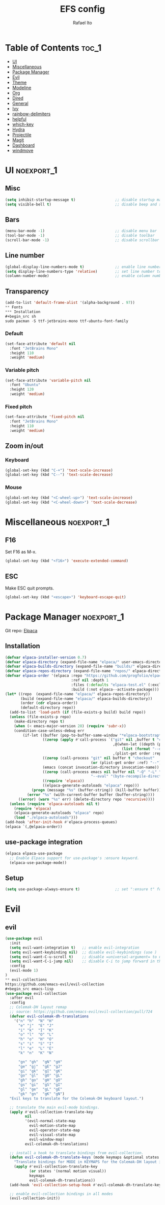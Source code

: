 #+title: EFS config
#+author: Rafael Ito
#+description: Emacs from Scratch (EFS) personal config
#+startup: showeverything
#+options: toc:2
#+property: header-args:emacs-lisp :tangle ./init.el
#+auto_tangle: t

* Table of Contents :toc_1:
- [[#ui][UI]]
- [[#miscellaneous][Miscellaneous]]
- [[#package-manager][Package Manager]]
- [[#evil][Evil]]
- [[#theme][Theme]]
- [[#modeline][Modeline]]
- [[#org][Org]]
- [[#dired][Dired]]
- [[#general][General]]
- [[#ivy][Ivy]]
- [[#rainbow-delimiters][rainbow-delimiters]]
- [[#helpful][helpful]]
- [[#which-key][which-key]]
- [[#hydra][Hydra]]
- [[#projectile][Projectile]]
- [[#magit][Magit]]
- [[#dashboard][Dashboard]]
- [[#windmove][windmove]]

* UI :noexport_1:
** Misc
#+begin_src emacs-lisp
(setq inhibit-startup-message t)                  ;; disable startup massage
(setq visible-bell t)                             ;; disable beep and set visible bell
#+end_src
** Bars
#+begin_src emacs-lisp
(menu-bar-mode -1)                                ;; disable menu bar
(tool-bar-mode -1)                                ;; disable toolbar
(scroll-bar-mode -1)                              ;; disable scrollbar
#+end_src
** Line number
#+begin_src emacs-lisp
(global-display-line-numbers-mode t)              ;; enable line number
(setq display-line-numbers-type 'relative)        ;; set line number to relative
(column-number-mode)                              ;; enable column number
#+end_src
** Transparency
#+begin_src emacs-lisp
(add-to-list 'default-frame-alist '(alpha-background . 97))
** Fonts
*** Installation
#+begin_src sh
sudo pacman -S ttf-jetbrains-mono ttf-ubuntu-font-family
#+end_src
*** Default
#+begin_src emacs-lisp
(set-face-attribute 'default nil
  :font "JetBrains Mono"
  :height 110
  :weight 'medium)
#+end_src
*** Variable pitch
#+begin_src emacs-lisp
(set-face-attribute 'variable-pitch nil
  :font "Ubuntu"
  :height 120
  :weight 'medium)
#+end_src
*** Fixed pitch
#+begin_src emacs-lisp
(set-face-attribute 'fixed-pitch nil
  :font "JetBrains Mono"
  :height 110
  :weight 'medium)
#+end_src
#+end_src
** Zoom in/out
*** Keyboard
#+begin_src emacs-lisp
(global-set-key (kbd "C-+") 'text-scale-increase)
(global-set-key (kbd "C--") 'text-scale-decrease)
#+end_src
*** Mouse
#+begin_src emacs-lisp
(global-set-key (kbd "<C-wheel-up>") 'text-scale-increase)
(global-set-key (kbd "<C-wheel-down>") 'text-scale-decrease)
#+end_src
* Miscellaneous :noexport_1:
** F16
Set F16 as M-x.
#+begin_src emacs-lisp
(global-set-key (kbd "<f16>") 'execute-extended-command)
#+end_src
** ESC
Make ESC quit prompts.
#+begin_src emacs-lisp
(global-set-key (kbd "<escape>") 'keyboard-escape-quit)
#+end_src
* Package Manager :noexport_1:
Git repo: [[https://github.com/progfolio/elpaca][Elpaca]]
#+ATTR_ORG: :width 75
[[./icon/elpaca.svg]]
** Installation
#+begin_src emacs-lisp
(defvar elpaca-installer-version 0.7)
(defvar elpaca-directory (expand-file-name "elpaca/" user-emacs-directory))
(defvar elpaca-builds-directory (expand-file-name "builds/" elpaca-directory))
(defvar elpaca-repos-directory (expand-file-name "repos/" elpaca-directory))
(defvar elpaca-order '(elpaca :repo "https://github.com/progfolio/elpaca.git"
                              :ref nil :depth 1
                              :files (:defaults "elpaca-test.el" (:exclude "extensions"))
                              :build (:not elpaca--activate-package)))
(let* ((repo  (expand-file-name "elpaca/" elpaca-repos-directory))
       (build (expand-file-name "elpaca/" elpaca-builds-directory))
       (order (cdr elpaca-order))
       (default-directory repo))
  (add-to-list 'load-path (if (file-exists-p build) build repo))
  (unless (file-exists-p repo)
    (make-directory repo t)
    (when (< emacs-major-version 28) (require 'subr-x))
    (condition-case-unless-debug err
        (if-let ((buffer (pop-to-buffer-same-window "*elpaca-bootstrap*"))
                 ((zerop (apply #'call-process `("git" nil ,buffer t "clone"
                                                 ,@(when-let ((depth (plist-get order :depth)))
                                                     (list (format "--depth=%d" depth) "--no-single-branch"))
                                                 ,(plist-get order :repo) ,repo))))
                 ((zerop (call-process "git" nil buffer t "checkout"
                                       (or (plist-get order :ref) "--"))))
                 (emacs (concat invocation-directory invocation-name))
                 ((zerop (call-process emacs nil buffer nil "-Q" "-L" "." "--batch"
                                       "--eval" "(byte-recompile-directory \".\" 0 'force)")))
                 ((require 'elpaca))
                 ((elpaca-generate-autoloads "elpaca" repo)))
            (progn (message "%s" (buffer-string)) (kill-buffer buffer))
          (error "%s" (with-current-buffer buffer (buffer-string))))
      ((error) (warn "%s" err) (delete-directory repo 'recursive))))
  (unless (require 'elpaca-autoloads nil t)
    (require 'elpaca)
    (elpaca-generate-autoloads "elpaca" repo)
    (load "./elpaca-autoloads")))
(add-hook 'after-init-hook #'elpaca-process-queues)
(elpaca `(,@elpaca-order))
#+end_src
** use-package integration
#+begin_src emacs-lisp
(elpaca elpaca-use-package
  ;; Enable Elpaca support for use-package's :ensure keyword.
  (elpaca-use-package-mode))
#+end_src
** Setup
#+begin_src emacs-lisp
(setq use-package-always-ensure t)                ;; set ":ensure t" for every package
#+end_src
* Evil
** evil
#+begin_src emacs-lisp
(use-package evil
  :init
  (setq evil-want-integration t)   ;; enable evil-integration
  (setq evil-want-keybinding nil)  ;; disable evil-keybindings (use )
  (setq evil-want-C-u-scroll t)    ;; disable =universal-argument= to use C-u to scroll up
  (setq evil-want-C-i-jump nil)    ;; disable C-i to jump forward in the list
  :config
  (evil-mode 1)
)
** evil-collections
https://github.com/emacs-evil/evil-collection
#+begin_src emacs-lisp
(use-package evil-collection
  :after evil
  :config
  ;; Colemak-DH layout remap
  ;; source: https://github.com/emacs-evil/evil-collection/pull/724
  (defvar evil-colemak-dh-translations
    '("n" "h"  "N" "H"
      "e" "j"  "E" "J"
      "i" "k"  "I" "K"
      "o" "l"  "O" "L"
      "h" "o"  "H" "O"
      "s" "i"  "S" "I"
      "l" "e"  "L" "E"
      "k" "n"  "K" "N"

      "gn" "gh"  "gN" "gH"
      "ge" "gj"  "gE" "gJ"
      "gi" "gk"  "gI" "gK"
      "go" "gl"  "gO" "gL"
      "gh" "go"  "gH" "gO"
      "gs" "gi"  "gS" "gI"
      "gl" "ge"  "gL" "gE"
      "gk" "gn"  "gK" "gN")
  "Evil keys to translate for the Colemak-DH keyboard layout.")

  ;; translate the main evil-mode bindings.
  (apply #'evil-collection-translate-key
         nil
         '(evil-normal-state-map
           evil-motion-state-map
           evil-operator-state-map
           evil-visual-state-map
           evil-window-map)
         evil-colemak-dh-translations)

  ;; install a hook to translate bindings from evil-collection.
  (defun evil-colemak-dh-translate-keys (mode keymaps &optional states &rest _rest)
    "Translate bindings for MODE in KEYMAPS for the Colemak-DH layout in STATES."
    (apply #'evil-collection-translate-key
           (or states '(normal motion visual))
           keymaps
           evil-colemak-dh-translations))
  (add-hook 'evil-collection-setup-hook #'evil-colemak-dh-translate-keys)

  ;; enable evil-collection bindings in all modes
  (evil-collection-init))
#+end_src
** evil-colemak
Original repo: https://github.com/wbolster/emacs-evil-colemak-basics
Forked repo: https://github.com/ito-rafael/evil-colemak
#+begin_src emacs-lisp :tangle no
(use-package evil-colemak
  :ensure (evil-colemak.el :host github :repo "ito-rafael/evil-colemak")
  :after evil-collection
  :config
  (global-evil-colemak-mode))
#+end_src
* Theme
** doom-themes
https://github.com/doomemacs/themes
#+begin_src emacs-lisp
(use-package doom-themes
  :init (load-theme 'doom-one t))
#+end_src
* Modeline
** all-the-icons
https://github.com/domtronn/all-the-icons.el
Install icon fonts.
#+begin_src emacs-lisp
(use-package all-the-icons)
#+end_src
** doom-modeline
https://github.com/seagle0128/doom-modeline
#+begin_src emacs-lisp
(use-package doom-modeline
  :init (doom-modeline-mode 1)                    ;; enable modeline
  :custom ((doom-modeline-height 15)))            ;; adjust modeline height
#+end_src
* Org
#+begin_src emacs-lisp
(use-package org
  :config
  (setq org-ellipsis " ▾")  ;; set icon when section is folded (outline-hide-body)
)
#+end_src
** org-bullets
Bullets as UTF-8 characters for headers in Org Mode.
https://github.com/sabof/org-bullets
#+begin_src emacs-lisp
(add-hook 'org-mode-hook 'org-indent-mode)
(use-package org-bullets)
(add-hook 'org-mode-hook (lambda () (org-bullets-mode 1)))
#+end_src
** org-auto-tangle
Automatically tangle org files on save.
https://github.com/yilkalargaw/org-auto-tangle
#+begin_src emacs-lisp
(use-package org-auto-tangle
  :defer t
  :hook (org-mode . org-auto-tangle-mode))
#+end_src
* Dired
** Dired
#+begin_src emacs-lisp
(use-package dired
  :ensure nil  ;; do not install (Dired is already built-in)
  :custom
  (dired-listing-switches "-agho --group-directories-first")  ;; list directories first
  (dired-kill-when-opening-new-dired-buffer t)                ;; keep only one Dired buffer when moving dir
  (dired-dwim-target t)                                       ;; set another Dired buffer as destination for operations
  :after evil-collection
  :config
  ;; make sure evil-collection is already loaded before trying to redefine the next keybindings
  (evil-collection-define-key 'normal 'dired-mode-map
    "n" 'dired-up-directory
    "e" 'dired-next-line
    "i" 'dired-previous-line
    "o" 'dired-find-file))
#+end_src
** all-the-icons-dired
https://github.com/jtbm37/all-the-icons-dired
#+begin_src emacs-lisp
(use-package all-the-icons-dired
  :hook (dired-mode . (lambda () (all-the-icons-dired-mode t)))
  :config
  (setq all-the-icons-dired-monochrome nil))
#+end_src
* General :noexport_1:
Keybindings
https://github.com/noctuid/general.el
** Leader key
#+begin_src emacs-lisp
(use-package general
  :config
  (general-evil-setup)

  ;; set 'SPC' as the global leader key
  (general-create-definer efs/leader-keys
    :states '(normal insert visual emacs)
    :keymaps 'override
    :prefix "SPC"             ;; set leader
    :global-prefix "M-SPC")   ;; access leader in insert mode
#+end_src
** b --> buffer
#+begin_src emacs-lisp
  (efs/leader-keys
    "b"   '(:ignore t :wk "buffer")
    "b b" '(switch-to-buffer :wk "Switch buffer")
    "b k" '(kill-this-buffer :wk "Kill this buffer")
    "b n" '(next-buffer      :wk "Next buffer")
    "b p" '(previous-buffer  :wk "Previous buffer")
    "b r" '(revert-buffer    :wk "Reload buffer")
  )
#+end_src
** f --> files
#+begin_src emacs-lisp
  (efs/leader-keys
    "f"  '(:ignore t :wk "Files")
    "f r" '(counsel-recentf :wk "Find recent files")
** g --> git
#+begin_src emacs-lisp
  (efs/leader-keys
    "g" '(:ignore t :wk "Git")
    "g g" '(magit-status           :wk "Magit status")
  )
#+end_src
** h --> help
#+begin_src emacs-lisp
  (efs/leader-keys
    "h" '(:ignore t :wk "Help")
    "h f" '(describe-function :wk "Describe function")
    "h k" '(describe-key      :wk "Describe key")
    "h v" '(describe-variable :wk "Describe variable")
  )
#+end_src
** w --> window
#+begin_src emacs-lisp
  (efs/leader-keys
    "w" '(:ignore t :wk "Windows")
    ;; motions --> arrows
    "w <left>"  '(evil-window-left  :wk "Window left")
    "w <down>"  '(evil-window-down  :wk "Window down")
    "w <up>"    '(evil-window-up    :wk "Window up")
    "w <right>" '(evil-window-right :wk "Window right")
  )
#+end_src
** EoS
#+begin_src emacs-lisp
)
#+end_src
* Ivy
Alternatives:
  - [[https://github.com/emacs-helm/helm][Helm]]
** Ivy
Generic completion mechanism for Emacs.
https://github.com/abo-abo/swiper
#+begin_src emacs-lisp
(use-package ivy
  :diminish
  :bind (("C-s" . swiper)
     :map ivy-minibuffer-map
     ("C-e" . ivy-next-line)      ;; arrow down
     ("C-i" . ivy-previous-line)  ;; arrow up
     ("C-o" . ivy-alt-done)       ;; confirm
     ("TAB" . ivy-alt-done))      ;; confirm
  :config
  (ivy-mode 1))
#+end_src
** Ivy-rich
Add descriptions and keybindings to M-x commands.
*** ivy-rich
https://github.com/Yevgnen/ivy-rich
#+begin_src emacs-lisp
(use-package ivy-rich
  :after ivy
  :init
  (ivy-rich-mode 1))
#+end_src
** Counsel
Collection of Ivy-enhanced versions of common Emacs commands.
#+begin_src emacs-lisp
(use-package counsel
  :after ivy
  :diminish
  :config
  (counsel-mode 1)
#+end_src
** prescient
Sorting and filtering extension for Ivy.
https://github.com/radian-software/prescient.el
#+begin_src emacs-lisp
(use-package ivy-prescient
  :after counsel
  :custom
  (ivy-prescient-enable-filtering nil)
  :config
  (setq prescient-sort-length-enable nil)  ;; disable sorting by shortest-first
  (prescient-persist-mode 1)  ;; keep sorting remembered across sessions
  (ivy-prescient-mode 1))
#+end_src
* rainbow-delimiters
https://github.com/Fanael/rainbow-delimiters
Add rainbow coloring to parentheses in every programming language mode.
#+begin_src emacs-lisp
(use-package rainbow-delimiters
  :hook (prog-mode . rainbow-delimiters-mode))
#+end_src
* helpful
Helpful is an alternative to the built-in Emacs help that provides much more contextual information.
https://github.com/Wilfred/helpful
#+begin_src emacs-lisp
(use-package helpful
  :commands (helpful-callable helpful-variable helpful-command helpful-key)
  :custom
  (counsel-describe-function-function #'helpful-callable)  ;; replace describe-function function with helpful variant
  (counsel-describe-variable-function #'helpful-variable)  ;; replace describe-variable function with helpful variant
  :bind
  ([remap describe-function] . counsel-describe-function)  ;; remap keybinding of describe-function to counsel-describe-function
  ([remap describe-command]  . helpful-command)            ;; remap keybinding of describe-command to helpful-command
  ([remap describe-variable] . counsel-describe-variable)  ;; remap keybinding of describe-variable to counsel-describe-variable
  ([remap describe-key]      . helpful-key)                ;; remap keybinding of describe-key to helpful-key
)
#+end_src
* which-key
https://github.com/justbur/emacs-which-key
#+begin_src emacs-lisp
(use-package which-key
  :init
  (which-key-mode 1)
  :diminish which-key-mode
  :config
  (setq which-key-idle-delay 0.25
        which-key-separator " → "
)
#+end_src
* Hydra
https://github.com/abo-abo/hydra
** Installation
#+begin_src emacs-lisp
(use-package hydra
  :defer t
  :config
#+end_src
** Adjust font size
Define transient keybindings for changing the font size.
#+begin_src emacs-lisp
  (defhydra hydra-text-scale (:timeout 3)
    "Zoom text"
    ("i" text-scale-increase "out")
    ("e" text-scale-decrease "in"))

  (efs/leader-keys
    "t s" '(hydra-text-scale/body :which-key "scale text"))
#+end_src
** EoS
#+begin_src emacs-lisp
)
#+end_src
* Projectile
https://github.com/bbatsov/projectile
#+begin_src emacs-lisp
(use-package projectile
  :config (projectile-mode)
  :init
  ;; set directory that holds the Git repos
  (when (file-directory-p "~/git")
    (setq projectile-project-search-path '("~/git")))
  (setq projectile-switch-project-action #'projectile-dired))  ;; open dired when switching projects
#+end_src
** Counsel
Integration with Ivy/Counsel.
#+begin_src emacs-lisp
(use-package counsel-projectile
  :after projectile
  :config (counsel-projectile-mode))
#+end_src
* Magit
** Transient
Transient is the library used to implement the keyboard-driven “menus” in Magit.
https://github.com/magit/transient
#+begin_src emacs-lisp
(use-package transient)
#+end_src
** Magit
https://github.com/magit/magit
It's Magit! A Git Porcelain inside Emacs.
#+begin_src emacs-lisp
(use-package magit
  :after transient
  :commands magit-status
  :custom
  (magit-section-disable-line-numbers nil)
  (magit-display-buffer-function #'magit-display-buffer-same-window-except-diff-v1))  ;; show diff in the same window
** Forge
Pulls down all information from repositories: issues, pull requests, notifications, etc.
https://magit.vc/manual/ghub/Getting-Started.html
*** Prerequisites
**** Setting the Username
https://magit.vc/manual/ghub/Setting-the-Username.html
***** GitHub
#+begin_src sh
git config --global github.user USERNAME
#+end_src
***** GitLab
#+begin_src sh
git config --global gitlab.user USERNAME
#+end_src
***** GitHub Enterprise
#+begin_src sh
cd /path/to/repo
git config --local github.host example.com/api/v3
#+end_src
**** Creating a Token
https://magit.vc/manual/forge/Token-Creation.html
https://magit.vc/manual/ghub/Creating-a-Token.html
***** GitHub
https://github.com/settings/tokens
Forge requires the following token scopes:
- =repo= grants full read/write access to private and public repositories.
- =user= grants access to profile information.
- =read:org= grants read-only access to organization membership.
***** GitLab
https://gitlab.com/-/profile/personal_access_tokens
For Gitlab instances =api= is the only required scope. It gives read and write access to everything.
**** Storing a Token
https://magit.vc/manual/ghub/Storing-a-Token.html
***** Create file
=M-x= --> =find-file= --> select the file =~/.config/authinfo= --> then paste the following:
****** GitHub
#+begin_src conf
machine api.github.com login ito-rafael^forge password <PERSONAL-ACCESS-TOKEN>
#+end_src
****** GitLab
#+begin_src conf
machine gitlab.com/api/v4 login ito-rafael^forge password <PERSONAL-ACCESS-TOKEN>
#+end_src
***** Encrypt file
- =M-x= --> =epa-encrypt-file= --> select the file =~/.config/authinfo= --> mark your personal keys with =epa-mark-key= --> hit =Enter= while the cursor is over the =[OK].=
- A new file =~/.config/authinfo.gpg= should have been created. Try opening it, while checking for a "Decrypting" message in the minibuffer.
***** Delete unencrypted file
=M-x= --> =find-file= --> select =~/.config/authinfo= --> press =M-o= --> =delete=
*** Installation & configuration
#+begin_src emacs-lisp
(use-package forge
  :after magit
  :config
  ;; define path for the authinfo file (XDG_CONFIG_HOME or HOME, whichever it finds first)
  (setq auth-sources (list
                     (concat (getenv "XDG_CONFIG_HOME") "/authinfo.gpg")
                     "~/.authinfo.gpg")))
#+end_src
* Dashboard
https://github.com/emacs-dashboard/emacs-dashboard
#+begin_src emacs-lisp
(use-package dashboard
  :init
  (setq initial-buffer-choice 'dashboard-open) ;; show Dashboard with emacsclient
  (setq dashboard-center-content t)              ;; center horizontally
  (setq dashboard-vertically-center-content t)   ;; center vertically
  (setq dashboard-startup-banner 'logo)  ;; use modern emacs logo as banner
  :config
  (add-hook 'elpaca-after-init-hook #'dashboard-insert-startupify-lists)
  (add-hook 'elpaca-after-init-hook #'dashboard-initialize)
  (dashboard-setup-startup-hook))
#+end_src
* windmove
#+begin_src emacs-lisp
(use-package windmove
  :ensure nil  ;; do not install (windmove is already built-in)
  :after windmove
  :config
  ;; Selects the window that's hopefully at the location returned by
  ;; `windmove-find-other-window', or screams if there's no window there.
  (defun windmove-do-window-select (dir &optional arg window)
    "Move to the window at direction DIR as seen from WINDOW.
  DIR, ARG, and WINDOW are handled as by `windmove-find-other-window'.
  If no window is at direction DIR, an error is signaled.
  If `windmove-create-window' is a function, call that function with
  DIR, ARG and WINDOW.  If it is non-nil, try to create a new window
  in direction DIR instead."
    (let ((other-window (windmove-find-other-window dir arg window)))
      (when (and windmove-create-window
                 (or (null other-window)
                     (and (window-minibuffer-p other-window)
                          (not (minibuffer-window-active-p other-window)))))
        (setq other-window (if (functionp windmove-create-window)
                               (funcall windmove-create-window dir arg window)
                             (split-window window nil dir))))
      (cond ((null other-window)
  	   ;;
  	   ;;
  	   ;;--------------------------------------------------------------------
  	   ;; the next line (warning message) is replaced by the shell command
             ;; that focus the window outside of Emacs based on the =dir= variable
  	   ;;--------------------------------------------------------------------
             ;;(user-error "No window %s from selected window" dir))
             (shell-command (concat "i3-msg focus " (format "%s" dir))))
  	   ;;--------------------------------------------------------------------
             ;;
             ;;
            ((and (window-minibuffer-p other-window)
                  (not (minibuffer-window-active-p other-window)))
             (user-error "Minibuffer is inactive"))
            ((eq other-window 'no-select))
            (t
             (select-window other-window))))))
#+end_src
#+end_src
